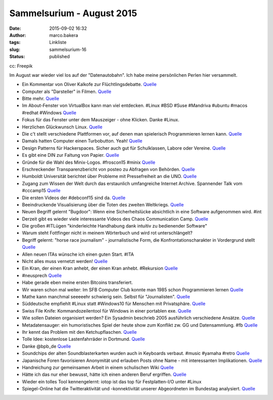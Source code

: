 Sammelsurium - August 2015
##########################
:date: 2015-09-02 16:32
:author: marco.bakera
:tags: Linkliste
:slug: sammelsurium-16
:status: published

|cc: Freepik| 

cc: Freepik

Im August war wieder viel los auf der "Datenautobahn". Ich habe meine
persönlichen Perlen hier versammelt.

-  Ein Kommentar von Oliver Kalkofe zur Flüchtlingsdebatte.
   `Quelle <https://www.facebook.com/tele5.de/videos/907290159320993/>`__
-  Computer als "Darsteller" in Filmen.
   `Quelle <http://starringthecomputer.com/>`__
-  Bitte mehr.
   `Quelle <https://twitter.com/lepettre/status/636571528897921024>`__
-  Im About-Fenster von VirtualBox kann man viel entdecken. #Linux #BSD
   #Suse #Mandriva #ubuntu #macos #redhat #Windows
   `Quelle <https://commons.wikimedia.org/wiki/File:About_VirtualBox_OSE.png>`__
-  Fokus für das Fenster unter dem Mauszeiger - ohne Klicken. Danke
   #Linux.
-  Herzlichen Glückwunsch Linux.
   `Quelle <https://twitter.com/Linus__Torvalds/status/636194310552064000>`__
-  Die c't stellt verschiedene Plattformen vor, auf denen man
   spielerisch Programmieren lernen kann.
   `Quelle <http://www.heise.de/ct/ausgabe/2015-18-Spielerisch-Programmieren-ueben-im-Netz-2767756.html#zsdb-article-links>`__
-  Damals hatten Computer einen Turbobutton. Yeah!
   `Quelle <https://youtu.be/p2q02Bxtqds>`__
-  Design Patterns für Hackerspaces. Sicher auch gut für Schulklassen,
   Labore oder Vereine.
   `Quelle <https://wiki.hackerspaces.org/Design_Patterns>`__
-  Es gibt eine DIN zur Faltung von Papier.
   `Quelle <https://de.m.wikipedia.org/wiki/DIN_824>`__
-  Gründe für die Wahl des Minix-Logos. #froscon15 #minix
   `Quelle <http://twitter.com/pintman/status/635450267144687616/photo/1>`__
-  Erschreckender Transparenzbericht von posteo zu Abfragen von
   Behörden.
   `Quelle <https://digitalcourage.de/blog/2015/posteo-macht-transparent-rechtsstaat-ausser-kontrolle>`__
-  Humboldt Universität berichtet über Probleme mit Pressefreiheit an
   die UNO.
   `Quelle <http://www.hlci.de/wp-content/uploads/2015/08/HLCI-Request_for_Inquiry.pdf>`__
-  Zugang zum Wissen der Welt durch das erstaunlich umfangreiche
   Internet Archive. Spannender Talk vom #cccamp15
   `Quelle <https://youtu.be/lKvoVxUQKD0>`__
-  Die ersten Videos der #debconf15 sind da.
   `Quelle <http://meetings-archive.debian.net/pub/debian-meetings/2015/debconf15/>`__
-  Beeindruckende Visualisierung über die Toten des zweiten Weltkriegs.
   `Quelle <https://vimeo.com/128373915>`__
-  Neuen Begriff gelernt "Bugdoor": Wenn eine Sicherheitslücke
   absichtlich in eine Software aufgenommen wird. #int
-  Derzeit gibt es wieder viele interessante Videos des Chaos
   Communication Camp.
   `Quelle <https://www.youtube.com/user/mediacccde/videos>`__
-  Die großen #ITLügen "kinderleichte Handhabung dank intuitiv zu
   bedienender Software"
-  Warum steht Fottfinger nicht in meinem Wörterbuch und wird rot
   unterschlängelt?
-  Begriff gelernt: "horse race journalism" - journalistische Form, die
   Konfrontationscharakter in Vordergrund stellt
   `Quelle <https://de.wikipedia.org/wiki/Horse-Race-Berichterstattung>`__
-  Allen neuen ITAs wünsche ich einen guten Start. #ITA
-  Nicht alles muss vernetzt werden!
   `Quelle <https://twitter.com/derXilef/status/630058219981930496>`__
-  Ein Kran, der einen Kran anhebt, der einen Kran anhebt. #Rekursion
   `Quelle <https://youtu.be/gYpMz63WAjM>`__
-  #neusprech
   `Quelle <https://twitter.com/Goldspielzeug/status/629746984967139328>`__
-  Habe gerade eben meine ersten Bitcoins transferiert.
-  Wir waren schon mal weiter: Im SFB Computer Club konnte man 1985
   schon Programmieren lernen
   `Quelle <https://youtu.be/mPMuFXhCZws?t=22m54s>`__
-  Mathe kann manchmal seeeeehr schwierig sein. Selbst für
   "Journalisten".
   `Quelle <https://twitter.com/lokfuehrer_tim/status/628963105612148736>`__
-  Süddeutsche empfiehlt #Linux statt #Windows10 für Menschen mit
   Privatsphäre.
   `Quelle <http://www.sueddeutsche.de/digital/windows-vertrauter-spion-1.2594765>`__
-  Swiss File Knife: Kommandozeilentool für Windows in einer portablen
   exe. `Quelle <http://stahlworks.com/dev/swiss-file-knife.html>`__
-  Wie sollen Dateien organisiert werden? Ein Sysadmin beschrieb 2005
   ausführlich verschiedene Ansätze.
   `Quelle <http://www.onlamp.com/lpt/a/6377>`__
-  Metadatensauger: ein humoristisches Spiel der heute show zum Konflikt
   zw. GG und Datensammlung. #fb
   `Quelle <http://www.heute-show.de/ZDF/metadatensauger/index.html>`__
-  Ihr kennt das Problem mit den Ketchupflaschen.
   `Quelle <http://i.4cdn.org/wsg/1436402150349.gif>`__
-  Tolle Idee: kostenlose Lastenfahrräder in Dortmund.
   `Quelle <http://dein-rudolf.de/>`__
-  Danke @bpb\_de
   `Quelle <http://twitter.com/pintman/status/628515875595919360/photo/1>`__
-  Soundchips der alten Soundblasterkarten wurden auch in Keyboards
   verbaut. #music #yamaha #retro
   `Quelle <https://youtu.be/QLJSdNYcdpk>`__
-  Japanische Foren favorisieren Anonymität und erlauben Posts ohne Name
   - mit interessanten Implikationen.
   `Quelle <https://en.m.wikipedia.org/wiki/2channel>`__
-  Handreichung zur gemeinsamen Arbeit in einem schulischen Wiki
   `Quelle <http://www.rete-mirabile.net/lernen/handreichung-zur-gemeinsamen-arbeit-in-einem-schulischen-wiki/>`__
-  Hätte ich das nur eher bewusst, hätte ich einen anderen Beruf
   ergriffen. `Quelle <https://de.m.wikipedia.org/wiki/Kunstfurzer>`__
-  Wieder ein tolles Tool kennengelernt: iotop ist das top für
   Festplatten-I/O unter #Linux
-  Spiegel-Online hat die Twitteraktivität und -konnektivität unserer
   Abgeordneten im Bundestag analysiert.
   `Quelle <http://spon.de/aew4Y>`__

.. |cc: Freepik| image:: https://www.bakera.de/wp/wp-content/uploads/2014/12/wwwSitzen2.png
   :class: size-full wp-image-1523
   :width: 506px
   :height: 334px
